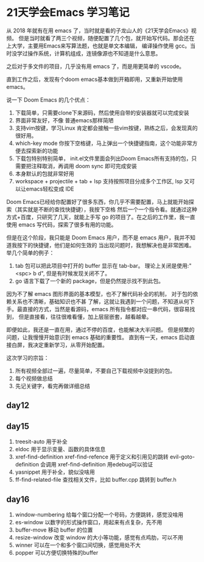 #+hugo_base_dir: /Users/mengqiangding/study/blog/
#+hugo_section: post
#+hugo_auto_set_lastmod: t
#+hugo_code_fence: nil
#+options: author:nil
#+hugo_custom_front_matter: :author "mengqiangding"
#+EXPORT_AUTHOR: MengQiangding22
#+STARTUP: logdrawer

* 21天学会Emacs 学习笔记
从 2018 年就有在用 emacs 了，当时就是看的子龙山人的《21天学会Emacs》视频。
但是当时就看了两三个视频，随便配置了几个包，就开始写代码。那会还在上大学，主要用Emacs来写算法题，也就是单文本编辑，
编译操作使用 gcc。当时没学过操作系统，计算机组成，连镜像源也不知道是什么意思。

之后对于多文件的项目，几乎没有用 emacs 了，而是用更简单的 vscode。

直到工作之后，发现有个doom emacs基本做到开箱即用，又重新开始使用 emacs。

说一下 Doom Emacs 的几个优点：
1. 下载简单，只需要clone下来源码，然后使用自带的安装器就可以完成安装
2. 界面非常友好，不像 普通emacs那样简陋
3. 支持vim按键，学习Linux 肯定都会接触一些vim按键，熟练之后，会发现真的很好用。
4. which-key mode 你按下空格键，马上弹出一个快捷键指南，这个功能非常方便去探索新的功能
5. 下载包特别特别简单， init.el文件里面会列出Doom Emacs所有支持的包，只需要把注释取消，再调用 doom sync 即可完成安装
6. 本身默认的包就非常好用
7. workspace + projectile + tab + lsp 支持按照项目分成多个工作区, lsp 又可以让emacs轻松变成 IDE

Doom Emacs已经给你配置好了很多东西，你几乎不需要配置，马上就能开始探索（其实就是不断的查找快捷键），我按下空格
然后一个一个指令看。就通过这种方式+百度，只研究了几天，就能上手写 go 的项目了。在之后的工作里，我一直使用 emacs
写代码，探索了很多有用的功能。

但是在这个阶段，我只能是 Doom Emacs 用户，而不是 emacs 用户，我并不知道我按下的快捷键，他们是如何生效的
当出现问题时，我想解决也是非常困难。
举几个简单的例子：
1. tab 包可以把此项目中打开的 buffer 显示在 tab-bar。 理论上关闭是使用:"<spc> b d", 但是有时候发现关闭不了。
2. go 语言下载了一个新的 package，但是仍然提示找不到此包。

因为不了解 emacs 图形界面的基本模型，也不了解代码补全的机制， 对于包的依赖关系也不清晰，基础知识也不甚
了解，这就让我遇到一个问题，不知道从何下手。最直接的方式，当然是看源码，emacs 所有指令都对应一串代码，很容易找到，
但是直接看，往往很难看懂，加上层层嵌套，越看越晕。

即便如此，我还是一直在用，通过不停的百度，也能解决大半问题。
但是频繁的问题，让我慢慢开始意识到 emacs 基础的重要性。
直到有一天，emacs 启动直接白屏，我决定重新学习，从零开始配置。


这次学习的宗旨：
1. 所有视频全部过一遍，尽量简单，不要自己下载视频中没提到的包。
2. 每个视频做总结
3. 先记关键字，看完再做详细总结


** day12

** day15
1. treesit-auto
   用于补全
2. eldoc
   用于显示变量、函数的具体信息
3. xref-find-definition  xref-find-refence
   用于定义和引用见的跳转
   evil-goto-definition 会调用 xref-find-definition 用edebug可以验证
4. yasnippet
   用于补全，貌似没啥用
5. ff-find-related-file
   查找相关文件，比如 buffer.cpp 跳转到 buffer.h

** day16
1. window-numbering
   给每个窗口分配一个号码，方便跳转，感觉没啥用
2. es-window
   以数字的形式操作窗口，用起来有点复杂，先不用
3. buffer-move
   移动 buffer 的位置
4. resize-window
   改变 window 的大小等功能，感觉有点鸡肋，可以不用
5. winner
   可以在一个和多个窗口间切换，感觉用处不大
6. popper
   可以方便切换特殊的buffer
